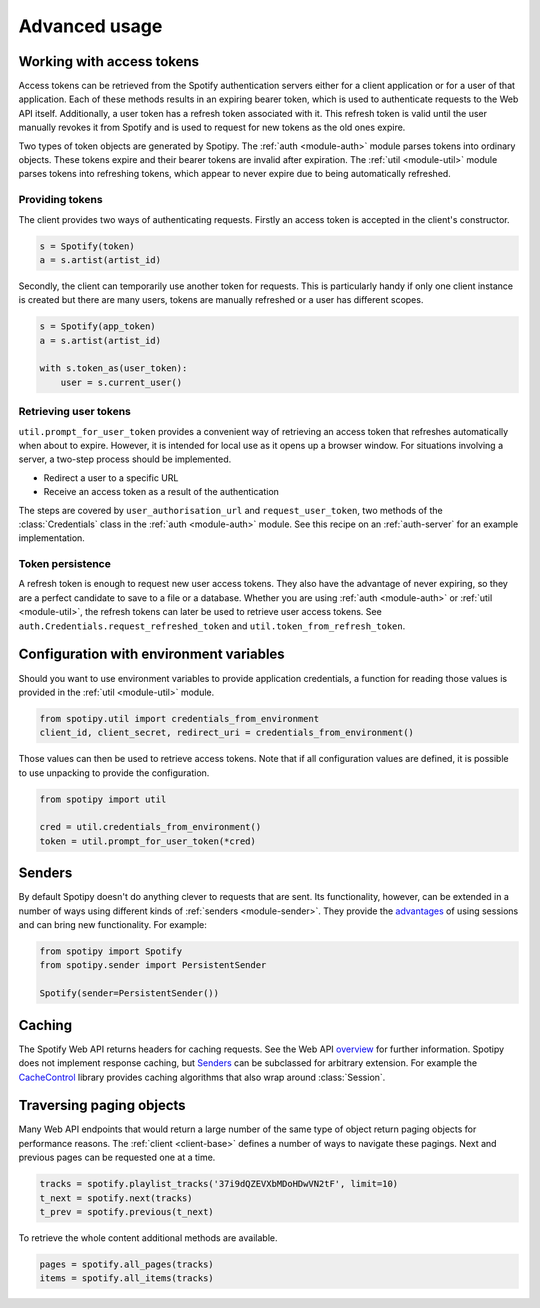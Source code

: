 .. _advanced-usage:

Advanced usage
==============
Working with access tokens
--------------------------
Access tokens can be retrieved from the Spotify authentication servers
either for a client application or for a user of that application.
Each of these methods results in an expiring bearer token,
which is used to authenticate requests to the Web API itself.
Additionally, a user token has a refresh token associated with it.
This refresh token is valid until the user manually revokes it from Spotify
and is used to request for new tokens as the old ones expire.

Two types of token objects are generated by Spotipy.
The :ref:`auth <module-auth>` module parses tokens into ordinary objects.
These tokens expire and their bearer tokens are invalid after expiration.
The :ref:`util <module-util>` module parses tokens into refreshing tokens,
which appear to never expire due to being automatically refreshed.

Providing tokens
****************
The client provides two ways of authenticating requests.
Firstly an access token is accepted in the client's constructor.

.. code:: python

   s = Spotify(token)
   a = s.artist(artist_id)

Secondly, the client can temporarily use another token for requests.
This is particularly handy if only one client instance is created but there are
many users, tokens are manually refreshed or a user has different scopes.

.. code:: python

   s = Spotify(app_token)
   a = s.artist(artist_id)

   with s.token_as(user_token):
       user = s.current_user()

Retrieving user tokens
**********************
``util.prompt_for_user_token`` provides a convenient way of retrieving
an access token that refreshes automatically when about to expire.
However, it is intended for local use as it opens up a browser window.
For situations involving a server, a two-step process should be implemented.

- Redirect a user to a specific URL
- Receive an access token as a result of the authentication

The steps are covered by ``user_authorisation_url`` and ``request_user_token``,
two methods of the :class:`Credentials` class in the :ref:`auth <module-auth>` module.
See this recipe on an :ref:`auth-server` for an example implementation.

Token persistence
*****************
A refresh token is enough to request new user access tokens.
They also have the advantage of never expiring,
so they are a perfect candidate to save to a file or a database.
Whether you are using :ref:`auth <module-auth>` or :ref:`util <module-util>`,
the refresh tokens can later be used to retrieve user access tokens.
See ``auth.Credentials.request_refreshed_token`` and
``util.token_from_refresh_token``.

Configuration with environment variables
----------------------------------------
Should you want to use environment variables to provide application credentials,
a function for reading those values is provided in the :ref:`util <module-util>` module.

.. code:: python

   from spotipy.util import credentials_from_environment
   client_id, client_secret, redirect_uri = credentials_from_environment()

Those values can then be used to retrieve access tokens.
Note that if all configuration values are defined,
it is possible to use unpacking to provide the configuration.

.. code:: python

   from spotipy import util

   cred = util.credentials_from_environment()
   token = util.prompt_for_user_token(*cred)

.. _advanced-senders:

Senders
-------
By default Spotipy doesn't do anything clever to requests that are sent.
Its functionality, however, can be extended in a number of ways
using different kinds of :ref:`senders <module-sender>`.
They provide the
`advantages <https://2.python-requests.org/en/master/user/advanced/#session-objects>`_
of using sessions and can bring new functionality.
For example:

.. code:: python

   from spotipy import Spotify
   from spotipy.sender import PersistentSender

   Spotify(sender=PersistentSender())

.. _advanced-caching:

Caching
-------
The Spotify Web API returns headers for caching requests.
See the Web API
`overview <https://developer.spotify.com/documentation/web-api/>`_
for further information.
Spotipy does not implement response caching,
but `Senders`_ can be subclassed for arbitrary extension.
For example the
`CacheControl <https://pypi.org/project/CacheControl/>`_
library provides caching algorithms that also wrap around :class:`Session`.

Traversing paging objects
-------------------------
Many Web API endpoints that would return a large number of the same
type of object return paging objects for performance reasons.
The :ref:`client <client-base>` defines a number of ways to navigate these pagings.
Next and previous pages can be requested one at a time.

.. code:: python

    tracks = spotify.playlist_tracks('37i9dQZEVXbMDoHDwVN2tF', limit=10)
    t_next = spotify.next(tracks)
    t_prev = spotify.previous(t_next)

To retrieve the whole content additional methods are available.

.. code:: python

    pages = spotify.all_pages(tracks)
    items = spotify.all_items(tracks)
